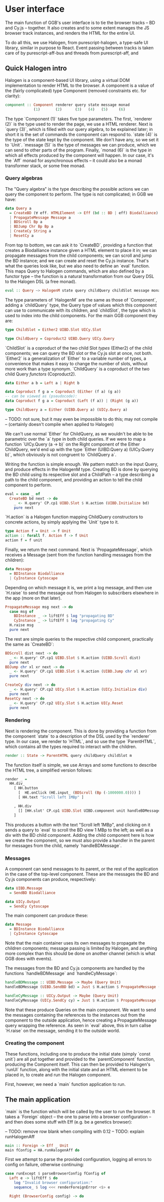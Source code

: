 * User interface
The main function of GGB's user interface is to tie the browser tracks --
BD and Cy.js -- together. It also creates and to some extent manages
the JS browser track instances, and renders the HTML for the entire
UI.

To do all this, we use Halogen, from purescript-halogen, a type-safe
UI library, similar in purpose to React. Event passing between tracks
is taken care of by purescript-aff-bus and threads from purescript-aff,
and


** Quick Halogen intro
Halogen is a component-based UI library, using a virtual DOM implementation
to render HTML to the browser. A component is a value of the (fairly complicated)
type Component (removed constraints etc. for clarity):

#+BEGIN_SRC purescript
component :: Component renderer query state message monad
             (1)       (2)      (3)   (4)   (5)     (6)
#+END_SRC

The type `Component (1)` takes five type parameters. The first,
`renderer (2)` is the type used to render the page, we use a HTML
renderer. Next is `query (3)`, which is filled with our query algebra,
to be explained later; in short it is the set of commands the component
can respond to. `state (4)` is the type of the state kept by
the component. We don't have any, so we set it to `Unit`. `message (5)`
is the type of messages we can produce, which we can send to other
parts of the program.  Finally, `monad (6)` is the type in which all
effects produced by the component will happen. In our case, it's the
`Aff` monad for asynchronous effects -- it could also be a monad transformer
stack, or some free monad.

*** Query algebras

The "Query algebra" is the type describing the possible actions we can query
the component to perform. The type is not complicated; in GGB we have:

#+BEGIN_SRC purescript
data Query a
  = CreateBD (∀ eff. HTMLElement -> Eff (bd :: BD | eff) Biodalliance) a
  | PropagateMessage Message a
  | BDScroll Bp a
  | BDJump Chr Bp Bp a
  | CreateCy String a
  | ResetCy a
#+END_SRC

From top to bottom, we can ask it to `CreateBD`, providing a function that
creates a Biodalliance instance given a HTML element to place it in;
we can propagate messages from the child components; we can scroll and
jump the BD instance; and we can create and reset the Cy.js instance.
That's what the queries look like, but we also need to define an `eval`
function. This maps Query to Halogen commands, which are also defined
by a functor type -- the function is a natural transformation from
our Query DSL to the Halogen DSL (a free monad).

#+BEGIN_SRC purescript
eval :: Query ~> HalogenM state query childQuery childSlot message monad
#+END_SRC

The type parameters of `HalogenM` are the same as those of
`Component`, adding a `childQuery` type, the Query type of values
which this component can use to communicate with its children, and
`childSlot`, the type which is used to index into the child
components. For the main GGB component they are:

#+BEGIN_SRC purescript
type ChildSlot = Either2 UIBD.Slot UICy.Slot

type ChildQuery = Coproduct2 UIBD.Query UICy.Query
#+END_SRC

`ChildSlot` is a coproduct of the two child Slot /types/ (Either2) of the
child components; we can query the BD slot or the Cy.js slot at once,
not both. `Either2` is a generalization of `Either` to a variable
number of types, a convenience that makes it easy to change the
number of slots, without more work than a type synonym. `ChildQuery`
is a coproduct of the two child Query /functors/ (Coproduct2).

#+BEGIN_SRC purescript
data Either a b = Left a | Right b

data Coproduct f g a = Coproduct (Either (f a) (g a))
-- can be viewed as (pseudocode):
data Coproduct f g a = Coproduct (Left (f a)) | (Right (g a))

type ChildQuery a = Either (UIBD.Query a) (UICy.Query a)
#+END_SRC

-- TODO: not sure, but it may even be impossible to do this; may not compile
-- (certainly doesn't compile when applied to Halogen)

We can't use normal `Either` for ChildQuery, as we wouldn't be able to be
parametric over the `a` type in both child queries. If we were to map a function
`UICy.Query (a -> b)` on the Right component of the Either ChildQuery, we'd end
up with the type `Either (UIBD.Query a) (UICy.Query b)`, which obviously is not
congruent to `ChildQuery a`.

Writing the function is simple enough. We pattern match on the input
Query, and produce effects in the HalogenM type. Creating BD is done
by querying the BD child using its respective slot and a ChildPath --
a type describing a path to the child component, and providing an
action to tell the child component to perform.


#+BEGIN_SRC purescript
eval = case _ of
  CreateBD bd next -> do
    _ <- H.query' CP.cp1 UIBD.Slot $ H.action (UIBD.Initialize bd)
    pure next
#+END_SRC

`H.action` is a Halogen
function mapping ChildQuery constructors to concrete actions, by simply
applying the `Unit` type to it.

#+BEGIN_SRC purescript
type Action f = Unit -> f Unit
action :: forall f. Action f -> f Unit
action f = f unit
#+END_SRC

Finally, we return the next command. Next is `PropagateMessage`, which
receives a Message (sent from the function handling messages from the children):

#+BEGIN_SRC purescript
data Message
  = BDInstance Biodalliance
  | CyInstance Cytoscape
#+END_SRC

Depending on which message it is, we print a log message, and then use `H.raise`
to send the message out from Halogen to subscribers elsewhere in the app (more
on that later).

#+BEGIN_SRC purescript
  PropagateMessage msg next -> do
    case msg of
      BDInstance _ -> liftEff $ log "propagating BD"
      CyInstance _ -> liftEff $ log "propagating Cy"
    H.raise msg
    pure next
#+END_SRC

The rest are simple queries to the respective child component, practically
the same as `CreateBD`:
#+BEGIN_SRC purescript
  BDScroll dist next -> do
    _ <- H.query' CP.cp1 UIBD.Slot $ H.action (UIBD.Scroll dist)
    pure next
  BDJump chr xl xr next -> do
    _ <- H.query' CP.cp1 UIBD.Slot $ H.action (UIBD.Jump chr xl xr)
    pure next

  CreateCy div next -> do
    _ <- H.query' CP.cp2 UICy.Slot $ H.action (UICy.Initialize div)
    pure next
  ResetCy next -> do
    _ <- H.query' CP.cp2 UICy.Slot $ H.action UICy.Reset
    pure next
#+END_SRC

*** Rendering
Next is rendering the component. This is done by providing a function from
the component `state` to a description of the DSL used by the `renderer`
type. In our case, we render to `HTML`, and so use the type `ParentHTML`,
which contains all the types required to interact with the children.

#+BEGIN_SRC purescript
render :: State -> ParentHTML query childQuery childSlot m
#+END_SRC

The function itself is simple, we use Arrays and some functions to describe
the HTML tree, a simplified version follows:

#+BEGIN_SRC purescript
render _ =
  HH.div_
    [ HH.button
      [  HE.onClick (HE.input_ (BDScroll (Bp (-1000000.0)))) ]
      [ HH.text "Scroll left 1MBp" ]

    , HH.div
      [] [HH.slot' CP.cp1 UIBD.Slot UIBD.component unit handleBDMessage]
    ]
#+END_SRC

This produces a button with the text "Scroll left 1MBp", and clicking on it
sends a query to `eval` to scroll the BD view 1 MBp to the left; as well as a
div with the BD child component. Adding the child component here is how we
create the component, so we must also provide a handler in the parent for
messages from the child, namely `handleBDMessage`.

*** Messages
A component can send messages to its parent, or the rest of the application
in the case of the top-level component. These are the messages the BD and Cy.js
components can produce, respectively:

#+BEGIN_SRC purescript
data UIBD.Message
  = SendBD Biodalliance

data UICy.Output
  = SendCy Cytoscape
#+END_SRC

The main component can produce these:
#+BEGIN_SRC purescript
data Message
  = BDInstance Biodalliance
  | CyInstance Cytoscape
#+END_SRC

Note that the main container uses its own messages to propagate the children
components; message passing is limited by Halogen, and anything more complex
than this should be done on another channel (which is what GGB does with events).

The messages from the BD and Cy.js components are handled by the functions
`handleBDMessage` and `handleCyMessage`:

#+BEGIN_SRC purescript
handleBDMessage :: UIBD.Message -> Maybe (Query Unit)
handleBDMessage (UIBD.SendBD bd) = Just $ H.action $ PropagateMessage (BDInstance bd)

handleCyMessage :: UICy.Output -> Maybe (Query Unit)
handleCyMessage (UICy.SendCy cy) = Just $ H.action $ PropagateMessage (CyInstance cy)
#+END_SRC

Note that these produce Queries on the main component. We want to send the
messages containing the references to the instances out from the component to
the outside application, hence creating a PropagateMessage query wrapping the
reference. As seen in `eval` above, this in turn callse `H.raise` on the
message, sending it to the outside world.

*** Creating the component
These functions, including one to produce the initial state (simply `const unit`)
are all put together and provided to the `parentComponent` function,
producing the Component itself. This can then be provided to Halogen's `runUI`
function, along with the initial state and an HTML element to be placed in,
to create and run the Halogen component.

First, however, we need a `main` function application to run.

** The main application

`main` is the function which will be called by the user to run the browser.
It takes a `Foreign` object -- the one to parse into a browser configuration --
and then does some stuff with Eff (e.g. be a genetics browser):

-- TODO: remove row blank when compiling with 0.12
-- TODO: explain runHalogenAff
#+BEGIN_SRC purescript
main :: Foreign -> Eff _ Unit
main fConfig = HA.runHalogenAff do
#+END_SRC

First we attempt to parse the provided configuration, logging all errors to
config on failure, otherwise continuing:

#+BEGIN_SRC purescript
  case runExcept $ parseBrowserConfig fConfig of
    Left e -> liftEff $ do
      log "Invalid browser configuration:"
      sequence_ $ log <<< renderForeignError <$> e

    Right (BrowserConfig config) -> do
#+END_SRC

With a validated config, we can create the track/graph configs, and create
the function which will later be used to create Biodalliance:

#+BEGIN_SRC purescript
      let {bdTracks, cyGraphs} = validateConfigs config.tracks

          opts' = sources := bdTracks.results <>
                  renderers := config.bdRenderers

      liftEff $ log $ "BDTrack errors: " <> foldMap ((<>) ", ") bdTracks.errors
      liftEff $ log $ "CyGraph errors: " <> foldMap ((<>) ", ") cyGraphs.errors

      let mkBd :: (∀ eff. HTMLElement -> Eff (bd :: BD | eff) Biodalliance)
          mkBd = initBD opts' config.wrapRenderer config.browser
#+END_SRC

After picking the element to run in, we create the Halogen component, and
create the Buses to be used by the events system. Note that we bind the
value of `runUI` to `io`:

#+BEGIN_SRC purescript
          io <- runUI component unit el'

          busFromBD <- Bus.make
          busFromCy <- Bus.make
#+END_SRC

`io` can be used to subscribe to messages sent from the main component,
as well as send queries to it. In this case, we attach a callback
to listen for the reference to the BD instance, sent by the BD component
upon creation. We then use the TrackSink and TrackSource configurations
to hook BD up to the event system. Finally, we ask the main component
to create the BD instance:

#+BEGIN_SRC purescript
            io.subscribe $ CR.consumer $ case _ of
              BDInstance bd -> do

                case bdTrackSink of
                  Left err -> liftEff $ log "No BD TrackSink!"
                  Right ts -> forkTrackSink ts bd busFromCy *> pure unit

                liftEff $ case bdTrackSource of
                  Left err -> log err
                  Right ts -> subscribeBDEvents ts bd busFromBD

                  --TODO remove BDRef? debug stuff...
                liftEff $ setBDRef bd
                pure Nothing

              _ -> pure $ Just unit

            io.query $ H.action (CreateBD mkBd)
#+END_SRC

The Cytoscape.js code is analogous.


* TODO

Subscribes to events
  half-hard coded; should probably move to resp. halogen containers...
  describe forkTrackSink?
